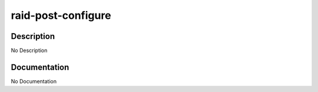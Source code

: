 ===================
raid-post-configure
===================

Description
===========
No Description

Documentation
=============

No Documentation
